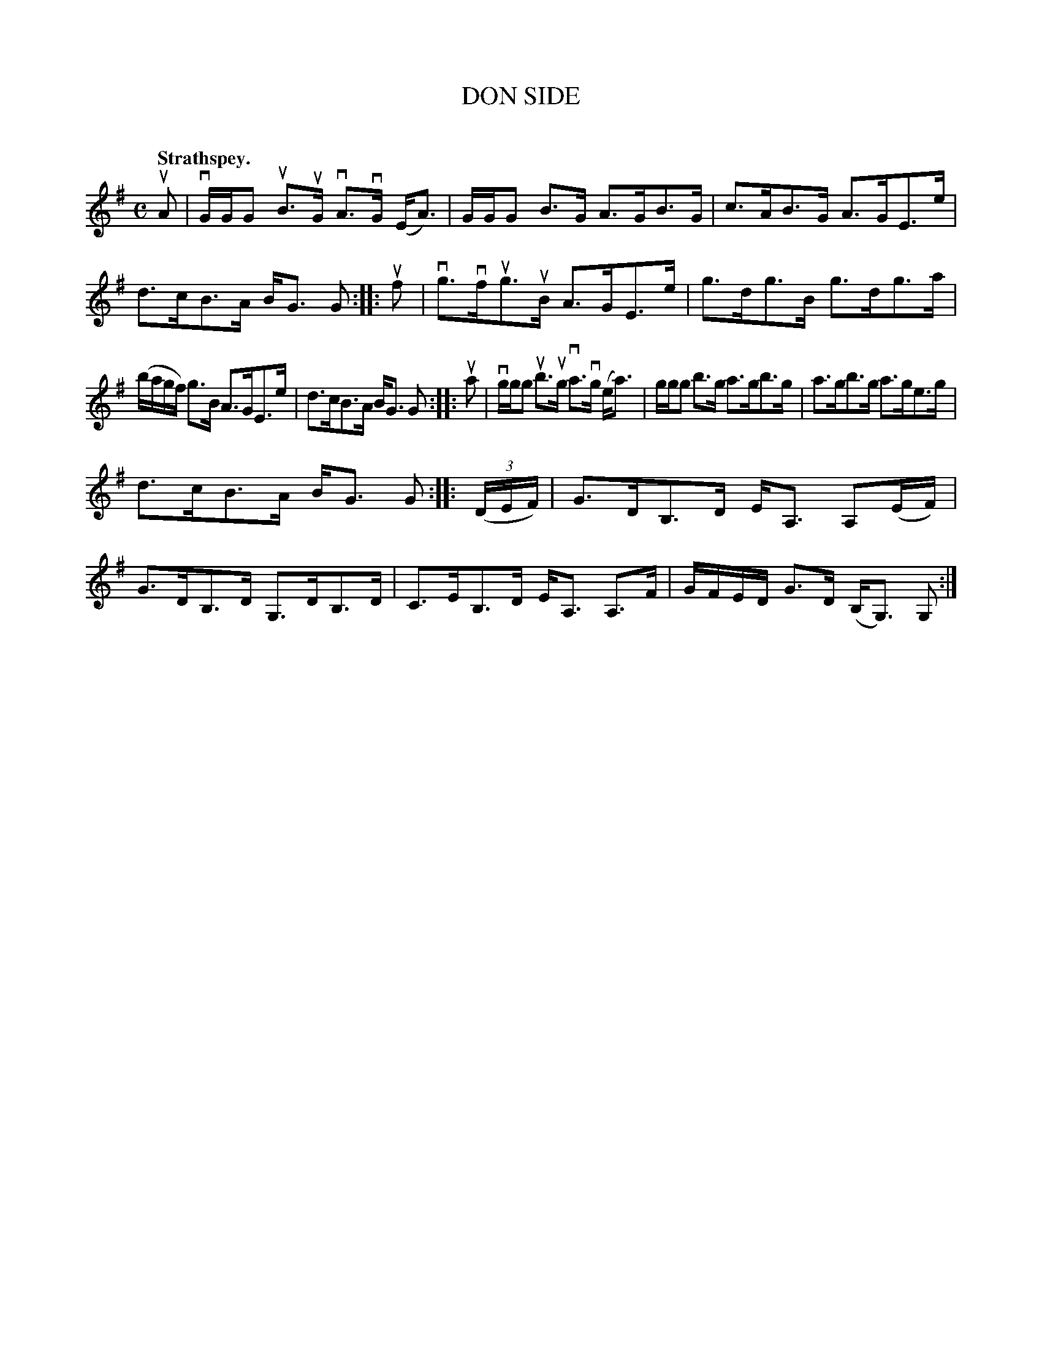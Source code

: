 X: 2120
T: DON SIDE
C:
Q: "Strathspey."
R: Strathspey.
%R: strathspey
B: James Kerr "Merry Melodies" v.2 p.15 #120
Z: 2016 John Chambers <jc:trillian.mit.edu>
M: C
L: 1/16
K: G
uA2 |\
vGGG2 uB3uG vA3vG (EA3) | GGG2 B3G A3GB3G |\
c3AB3G A3GE3e | d3cB3A BG3 G2 ::\
uf2 |\
vg3vfug3uB A3GE3e | g3dg3B g3dg3a |
(bagf) g3B A3GE3e | d3cB3A BG3 G2 ::\
ua2 |\
vggg2 ub3ug va3vg (ea3) | ggg2 b3g a3gb3g |\
a3gb3g a3ge3g |
d3cB3A BG3 G2 ::\
(3(DEF) |\
G3DB,3D EA,3 A,2(EF) | G3DB,3D G,3DB,3D |\
C3EB,3D EA,3 A,3F | GFED G3D (B,G,3) G,2 :|
